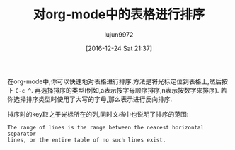 #+TITLE: 对org-mode中的表格进行排序
#+URL: http://pragmaticemacs.com/emacs/sorting-an-org-mode-table/
#+AUTHOR: lujun9972
#+TAGS: org-mode
#+DATE: [2016-12-24 Sat 21:37]
#+LANGUAGE:  zh-CN
#+OPTIONS:  H:6 num:nil toc:t \n:nil ::t |:t ^:nil -:nil f:t *:t <:nil


在org-mode中,你可以快速地对表格进行排序,方法是将光标定位到表格上,然后按下 =C-c ^=. 再选择排序的类型(例如,a表示按字母顺序排序,n表示按数字来排序).
若你选择排序类型时使用了大写的字母,那么表示进行反向排序.

排序时的key取之于光标所在的列,同时文档中也说明了排序的范围:

#+BEGIN_EXAMPLE
    The range of lines is the range between the nearest horizontal separator
    lines, or the entire table of no such lines exist.
#+END_EXAMPLE
